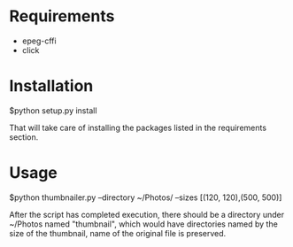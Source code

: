 * Requirements
  - epeg-cffi
  - click

* Installation
$python setup.py install

That will take care of installing the packages listed in the requirements section.
* Usage
$python thumbnailer.py --directory ~/Photos/ --sizes [(120, 120),(500, 500)]

After the script has completed execution, there should be a directory under
~/Photos named "thumbnail", which would have directories named by the size of
the thumbnail, name of the original file is preserved.
